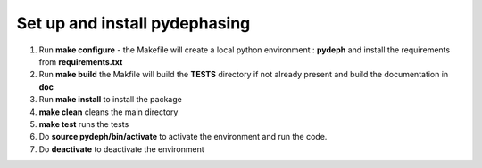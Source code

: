 ################################
Set up and install pydephasing
################################

#. Run **make configure** - the Makefile will create a local python environment : **pydeph** and install the requirements from **requirements.txt**

#. Run **make build** the Makfile will build the **TESTS** directory if not already present and build the documentation in **doc**

#. Run **make install** to install the package

#. **make clean** cleans the main directory

#. **make test** runs the tests

#. Do **source pydeph/bin/activate** to activate the environment and run the code.

#. Do **deactivate** to deactivate the environment